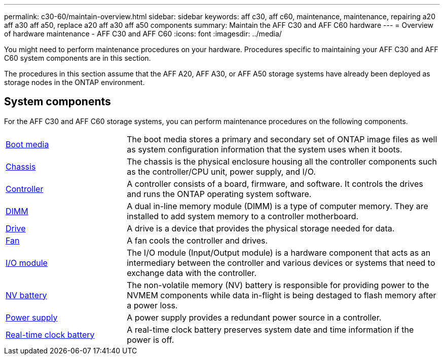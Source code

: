 ---
permalink: c30-60/maintain-overview.html
sidebar: sidebar
keywords: aff c30, aff c60, maintenance, maintenance, repairing a20 aff a30 aff a50, replace a20 aff a30 aff a50 components
summary: Maintain the AFF C30 and AFF C60 hardware
---
= Overview of hardware maintenance -  AFF C30 and AFF C60
:icons: font
:imagesdir: ../media/

[.lead]
You might need to perform maintenance procedures on your hardware. Procedures specific to maintaining your AFF C30 and AFF C60 system components are in this section.

The procedures in this section assume that the AFF A20, AFF A30, or AFF A50 storage systems have already been deployed as storage nodes in the ONTAP environment.

== System components
For the AFF C30 and AFF C60 storage systems, you can perform maintenance procedures on the following components.

[%rotate, grid="none", frame="none", cols="25,65"]

|===

a| link:bootmedia-replace-workflow.html[Boot media]

a| The boot media stores a primary and secondary set of ONTAP image files as well as system configuration information that the system uses when it boots.

a| link:chassis-replace-workflow.html[Chassis]

a| The chassis is the physical enclosure housing all the controller components such as the controller/CPU unit, power supply, and I/O.

a| link:controller-replace-workflow.html[Controller]

a| A controller consists of a board, firmware, and software. It controls the drives and runs the ONTAP operating system software.

a| link:dimm-replace.html[DIMM]

a| A dual in-line memory module (DIMM) is a type of computer memory. They are installed to add system memory to a controller motherboard.

a| link:drive-replace.html[Drive]

a| A drive is a device that provides the physical storage needed for data.

a| link:fan-replace.html[Fan]

a| A fan cools the controller and drives.

a| link:io-module-overview.html[I/O module]

a| The I/O module (Input/Output module) is a hardware component that acts as an intermediary between the controller and various devices or systems that need to exchange data with the controller.

a| link:nvdimm-battery-replace.html[NV battery]

a| The non-volatile memory (NV) battery is responsible for providing power to the NVMEM components while data in-flight is being destaged to flash memory after a power loss.


a| link:power-supply-replace.html[Power supply]

a| A power supply provides a redundant power source in a controller.

a| link:rtc-battery-replace.html[Real-time clock battery]

a| A real-time clock battery preserves system date and time information if the power is off.
|===

